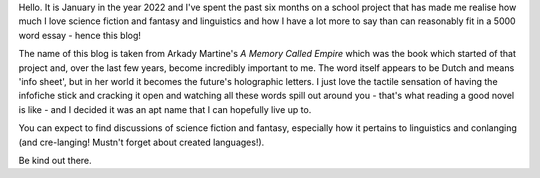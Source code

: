 .. title: About
.. slug: about
.. date: 2022-01-22 19:33:32 UTC
.. tags: infofiche
.. category: Meta
.. link: 
.. description:
.. type: text

Hello. It is January in the year 2022 and I've spent the past six months on a school project that has made me realise how much I love science fiction and fantasy and linguistics and how I have a lot more to say than can reasonably fit in a 5000 word essay - hence this blog!

The name of this blog is taken from Arkady Martine's *A Memory Called Empire* which was the book which started of that project and, over the last few years, become incredibly important to me. The word itself appears to be Dutch and means 'info sheet', but in her world it becomes the future's holographic letters. I just love the tactile sensation of having the infofiche stick and cracking it open and watching all these words spill out around you - that's what reading a good novel is like - and I decided it was an apt name that I can hopefully live up to.

You can expect to find discussions of science fiction and fantasy, especially how it pertains to linguistics and conlanging (and cre-langing! Mustn't forget about created languages!).

Be kind out there.
